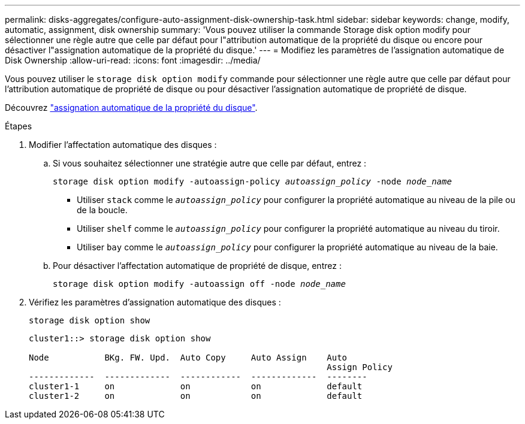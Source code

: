 ---
permalink: disks-aggregates/configure-auto-assignment-disk-ownership-task.html 
sidebar: sidebar 
keywords: change, modify, automatic, assignment, disk ownership 
summary: 'Vous pouvez utiliser la commande Storage disk option modify pour sélectionner une règle autre que celle par défaut pour l"attribution automatique de la propriété du disque ou encore pour désactiver l"assignation automatique de la propriété du disque.' 
---
= Modifiez les paramètres de l'assignation automatique de Disk Ownership
:allow-uri-read: 
:icons: font
:imagesdir: ../media/


[role="lead"]
Vous pouvez utiliser le `storage disk option modify` commande pour sélectionner une règle autre que celle par défaut pour l'attribution automatique de propriété de disque ou pour désactiver l'assignation automatique de propriété de disque.

Découvrez link:disk-autoassignment-policy-concept.html["assignation automatique de la propriété du disque"].

.Étapes
. Modifier l'affectation automatique des disques :
+
.. Si vous souhaitez sélectionner une stratégie autre que celle par défaut, entrez :
+
`storage disk option modify -autoassign-policy _autoassign_policy_ -node _node_name_`

+
*** Utiliser `stack` comme le `_autoassign_policy_` pour configurer la propriété automatique au niveau de la pile ou de la boucle.
*** Utiliser `shelf` comme le `_autoassign_policy_` pour configurer la propriété automatique au niveau du tiroir.
*** Utiliser `bay` comme le `_autoassign_policy_` pour configurer la propriété automatique au niveau de la baie.


.. Pour désactiver l'affectation automatique de propriété de disque, entrez :
+
`storage disk option modify -autoassign off -node _node_name_`



. Vérifiez les paramètres d'assignation automatique des disques :
+
`storage disk option show`

+
[listing]
----
cluster1::> storage disk option show

Node           BKg. FW. Upd.  Auto Copy     Auto Assign    Auto
                                                           Assign Policy
-------------  -------------  ------------  -------------  --------
cluster1-1     on             on            on             default
cluster1-2     on             on            on             default
----

